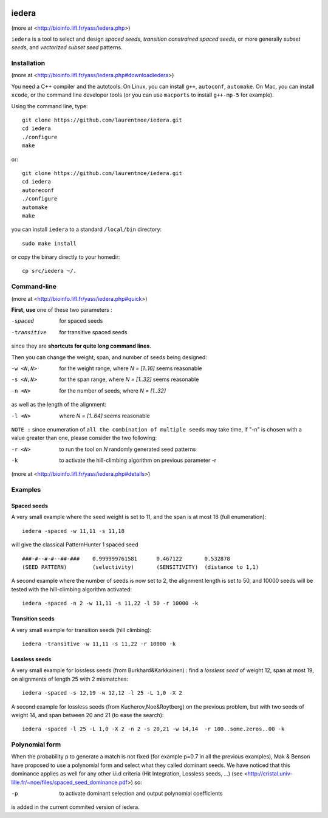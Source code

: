
.. image:: https://img.shields.io/travis/laurentnoe/iedera/master.svg?style=flat-square&label=Build%20Status%20Unix
    :target: https://travis-ci.org/laurentnoe/iedera/
    :alt: Build Status Unix

.. image:: https://img.shields.io/appveyor/ci/laurentnoe/iedera/master.svg?style=flat-square&label=Build%20Status%20Windows
    :target: https://ci.appveyor.com/project/laurentnoe/iedera/
    :alt: Build Status Windows

.. image:: https://img.shields.io/coveralls/laurentnoe/iedera/master.svg?style=flat-square&label=Coverage
    :target: https://coveralls.io/github/laurentnoe/iedera
    :alt: Coverage

.. image:: https://img.shields.io/website-up-down-green-red/http/bioinfo.lifl.fr.svg?style=flat-square&label=Website
    :target: https://bioinfo.lifl.fr/yass/iedera.php
    :alt: Website


iedera
======

(more at  <http://bioinfo.lifl.fr/yass/iedera.php>)

``iedera`` is a tool to select and design *spaced seeds*, *transition
constrained spaced seeds*, or more generally *subset seeds*, and
*vectorized subset seed* patterns.


Installation
------------

(more at  <http://bioinfo.lifl.fr/yass/iedera.php#downloadiedera>)

You need a C++ compiler and the autotools. On Linux, you can install
``g++``, ``autoconf``, ``automake``. On Mac, you can install
``xcode``, or the command line developer tools (or you can use
``macports`` to install ``g++-mp-5`` for example).


Using the command line, type::

  git clone https://github.com/laurentnoe/iedera.git
  cd iedera
  ./configure
  make

or::
  
  git clone https://github.com/laurentnoe/iedera.git
  cd iedera
  autoreconf
  ./configure
  automake
  make

you can install  ``iedera`` to a standard ``/local/bin`` directory::

  sudo make install

or copy the binary directly to your homedir::
   
  cp src/iedera ~/.

Command-line
------------

(more at  <http://bioinfo.lifl.fr/yass/iedera.php#quick>)


**First, use** one of these two parameters :
 
-spaced
  for spaced seeds

-transitive
  for transitive spaced seeds

since they are **shortcuts for quite long command lines**.


 
Then you can change the weight, span, and number of seeds being
designed:
 
-w <N,N>
  for the weight range, where *N = [1..16]* seems reasonable

-s <N,N>
  for the span range, where *N = [1..32]* seems reasonable
 
-n <N>
  for the number of seeds, where *N = [1..32]*



as well as the length of the alignment:

-l <N>
  where *N = [1..64]*  seems reasonable


``NOTE :``
since enumeration of ``all the combination of multiple seeds`` may
take time, if "-n" is chosen with a value greater than one, please
consider the two following:


-r <N>
  to run the tool on *N*  randomly generated seed patterns

-k
  to activate the hill-climbing algorithm on previous parameter -r
 

(more at  <http://bioinfo.lifl.fr/yass/iedera.php#details>)
   
  
Examples
--------

Spaced seeds
~~~~~~~~~~~~
  
A very small example where the seed weight is set to 11, and the span is at most 18 (full enumeration)::

  iedera -spaced -w 11,11 -s 11,18

will give the classical PatternHunter 1 spaced seed ::
 
  ###-#--#-#--##-###	0.999999761581      0.467122       0.532878
  (SEED PATTERN)        (selectivity)       (SENSITIVITY)  (distance to 1,1)



A second example where the number of seeds is now set to 2, the alignment length is set to 50, and 10000 seeds will be tested with the hill-climbing algorithm activated::

  iedera -spaced -n 2 -w 11,11 -s 11,22 -l 50 -r 10000 -k


Transition seeds
~~~~~~~~~~~~~~~~

A very small example for transition seeds (hill climbing)::

  iedera -transitive -w 11,11 -s 11,22 -r 10000 -k



Lossless seeds
~~~~~~~~~~~~~~

A very small example for lossless seeds (from Burkhard&Karkkainen) : find a *lossless seed* of weight 12, span at most 19, on alignments of length 25 with 2 mismatches::

  
  iedera -spaced -s 12,19 -w 12,12 -l 25 -L 1,0 -X 2


A second example for lossless seeds (from Kucherov,Noe&Roytberg) on the previous problem, but with two seeds of weight 14, and span between 20 and 21 (to ease the search)::


  iedera -spaced -l 25 -L 1,0 -X 2 -n 2 -s 20,21 -w 14,14  -r 100..some.zeros..00 -k
  

Polynomial form
---------------

When the probability p to generate a match is not fixed (for example p=0.7 in all the previous examples), Mak & Benson have proposed to use a polynomial form and select what they called dominant seeds. We have noticed that this dominance applies as well for any other i.i.d criteria (Hit Integration, Lossless seeds, ...) (see <http://cristal.univ-lille.fr/~noe/files/spaced_seed_dominance.pdf>) so:

-p
  to activate dominant selection and output polynomial coefficients
 

is added in the current commited version of iedera.
